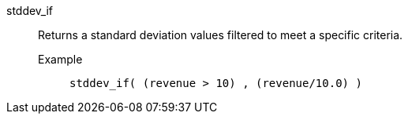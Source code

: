 [#stddev_if]
stddev_if::
  Returns a standard deviation values filtered to meet a specific criteria.
Example;;
+
----
stddev_if( (revenue > 10) , (revenue/10.0) )
----
